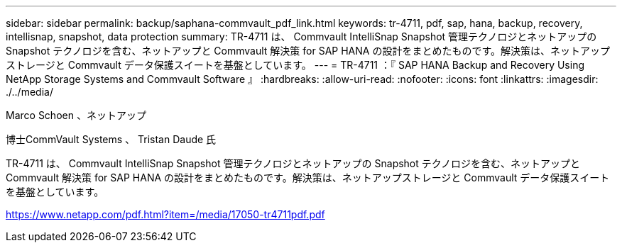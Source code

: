---
sidebar: sidebar 
permalink: backup/saphana-commvault_pdf_link.html 
keywords: tr-4711, pdf, sap, hana, backup, recovery, intellisnap, snapshot, data protection 
summary: TR-4711 は、 Commvault IntelliSnap Snapshot 管理テクノロジとネットアップの Snapshot テクノロジを含む、ネットアップと Commvault 解決策 for SAP HANA の設計をまとめたものです。解決策は、ネットアップストレージと Commvault データ保護スイートを基盤としています。 
---
= TR-4711 ：『 SAP HANA Backup and Recovery Using NetApp Storage Systems and Commvault Software 』
:hardbreaks:
:allow-uri-read: 
:nofooter: 
:icons: font
:linkattrs: 
:imagesdir: ./../media/


Marco Schoen 、ネットアップ

博士CommVault Systems 、 Tristan Daude 氏

TR-4711 は、 Commvault IntelliSnap Snapshot 管理テクノロジとネットアップの Snapshot テクノロジを含む、ネットアップと Commvault 解決策 for SAP HANA の設計をまとめたものです。解決策は、ネットアップストレージと Commvault データ保護スイートを基盤としています。

link:https://www.netapp.com/pdf.html?item=/media/17050-tr4711pdf.pdf["https://www.netapp.com/pdf.html?item=/media/17050-tr4711pdf.pdf"]
